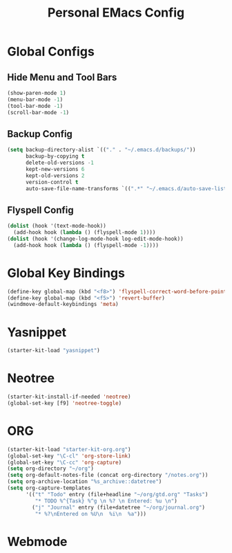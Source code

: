 #+TITLE: Personal EMacs Config

* Global Configs
** Hide Menu and Tool Bars
#+name: hide-menu
#+begin_src emacs-lisp
  (show-paren-mode 1)
  (menu-bar-mode -1)
  (tool-bar-mode -1)
  (scroll-bar-mode -1)
#+end_src

** Backup Config
#+name: backups
#+begin_src emacs-lisp
  (setq backup-directory-alist `(("." . "~/.emacs.d/backups/"))
        backup-by-copying t
        delete-old-versions -1
        kept-new-versions 6
        kept-old-versions 2
        version-control t
        auto-save-file-name-transforms `((".*" "~/.emacs.d/auto-save-list/" t)))
#+end_src

** Flyspell Config
#+name flyspell
#+begin_src emacs-lisp
  (dolist (hook '(text-mode-hook))
    (add-hook hook (lambda () (flyspell-mode 1))))
  (dolist (hook '(change-log-mode-hook log-edit-mode-hook))
    (add-hook hook (lambda () (flyspell-mode -1))))
#+end_src

* Global Key Bindings 
#+name: basic-global-key-bindings
#+begin_src emacs-lisp
  (define-key global-map (kbd "<f8>") 'flyspell-correct-word-before-point)
  (define-key global-map (kbd "<f5>") 'revert-buffer)
  (windmove-default-keybindings 'meta)
#+end_src

* Yasnippet
#+name: yasnippet
#+begin_src emacs-lisp
  (starter-kit-load "yasnippet")
#+end_src

* Neotree
#+name: neo-tree
#+BEGIN_SRC emacs-lisp
  (starter-kit-install-if-needed 'neotree)
  (global-set-key [f9] 'neotree-toggle)
#+END_SRC
  
* ORG
#+name: org-config
#+BEGIN_SRC emacs-lisp
  (starter-kit-load "starter-kit-org.org")
  (global-set-key "\C-cl" 'org-store-link)
  (global-set-key "\C-cc" 'org-capture)
  (setq org-directory "~/org")
  (setq org-default-notes-file (concat org-directory "/notes.org"))
  (setq org-archive-location "%s_archive::datetree")
  (setq org-capture-templates
        '(("t" "Todo" entry (file+headline "~/org/gtd.org" "Tasks")
           "* TODO %^{Task} %^g \n %? \n Entered: %u \n")
          ("j" "Journal" entry (file+datetree "~/org/journal.org")
           "* %?\nEntered on %U\n  %i\n  %a")))
#+END_SRC

* Webmode

